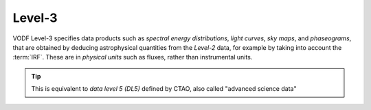Level-3
=======

VODF Level-3 specifies data products such as *spectral energy distributions*,
*light curves*, *sky maps*, and *phaseograms*, that are obtained by deducing
astrophysical quantities from the `Level-2` data, for example by taking into
account the :term:`IRF`. These are in *physical units* such as fluxes, rather
than instrumental units.


.. tip:: This is equivalent to *data level 5 (DL5)* defined by CTAO, also called "advanced science data"
